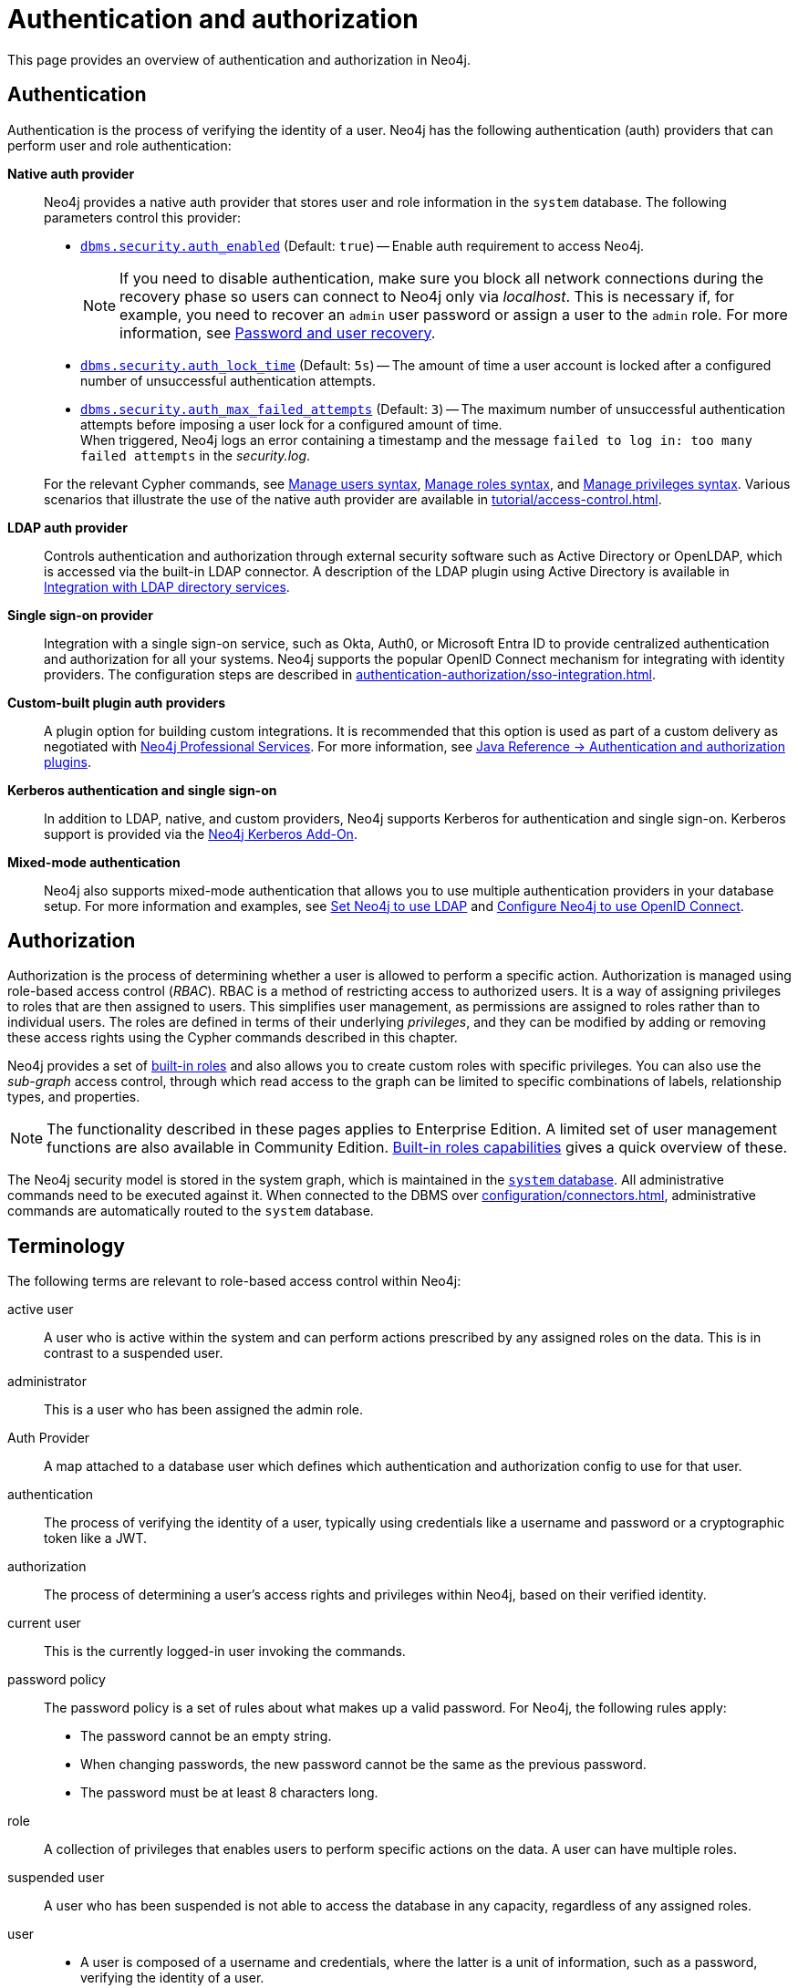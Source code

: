 [role=enterprise-edition]
[[auth]]
= Authentication and authorization
:description: An overview of authentication and authorization in Neo4j.
:keywords: authentication, authorization, security, access control, roles, privileges, users, LDAP, Active Directory, Kerberos, SSO, single sign-on, authentication plugins, authentication providers, native auth provider, LDAP auth provider, Kerberos auth provider, SSO auth provider, custom auth provider, custom auth plugin, custom auth plugins, custom auth providers, custom authentication plugin, custom authentication plugins, custom authentication providers, custom authorization plugin, custom authorization plugins, custom authorization providers, custom authorisation plugin, custom authorisation plugin

This page provides an overview of authentication and authorization in Neo4j.

[[authentication-overview]]
== Authentication
Authentication is the process of verifying the identity of a user.
Neo4j has the following authentication (auth) providers that can perform user and role authentication:

*Native auth provider*::
Neo4j provides a native auth provider that stores user and role information in the `system` database.
The following parameters control this provider:
+
====
* xref:configuration/configuration-settings.adoc#config_dbms.security.auth_enabled[`dbms.security.auth_enabled`] (Default: `true`) -- Enable auth requirement to access Neo4j. +
+
[NOTE]
If you need to disable authentication, make sure you block all network connections during the recovery phase so users can connect to Neo4j only via _localhost_.
This is necessary if, for example, you need to recover an `admin` user password or assign a user to the `admin` role.
For more information, see xref:authentication-authorization/password-and-user-recovery.adoc[Password and user recovery].

* xref:configuration/configuration-settings.adoc#config_dbms.security.auth_lock_time[`dbms.security.auth_lock_time`] (Default: `5s`) -- The amount of time a user account is locked after a configured number of unsuccessful authentication attempts.
* xref:configuration/configuration-settings.adoc#config_dbms.security.auth_max_failed_attempts[`dbms.security.auth_max_failed_attempts`] (Default: `3`) -- The maximum number of unsuccessful authentication attempts before imposing a user lock for a configured amount of time. +
When triggered, Neo4j logs an error containing a timestamp and the message `failed to log in: too many failed attempts` in the _security.log_.
====
+
For the relevant Cypher commands, see xref:authentication-authorization/manage-users.adoc#access-control-user-syntax[Manage users syntax], xref:authentication-authorization/manage-roles.adoc#access-control-role-syntax[Manage roles syntax], and xref:authentication-authorization/manage-privileges.adoc#access-control-privileges-syntax[Manage privileges syntax].
Various scenarios that illustrate the use of the native auth provider are available in xref:tutorial/access-control.adoc[].

*LDAP auth provider*::
Controls authentication and authorization through external security software such as Active Directory or OpenLDAP, which is accessed via the built-in LDAP connector.
A description of the LDAP plugin using Active Directory is available in xref:authentication-authorization/ldap-integration.adoc[Integration with LDAP directory services].

*Single sign-on provider*::
Integration with a single sign-on service, such as Okta, Auth0, or Microsoft Entra ID to provide centralized authentication and authorization for all your systems.
Neo4j supports the popular OpenID Connect mechanism for integrating with identity providers.
The configuration steps are described in xref:authentication-authorization/sso-integration.adoc[].

*Custom-built plugin auth providers*::
A plugin option for building custom integrations.
It is recommended that this option is used as part of a custom delivery as negotiated with link:https://neo4j.com/professional-services/[Neo4j Professional Services].
For more information, see link:{neo4j-docs-base-uri}/java-reference/{page-version}/extending-neo4j/security-plugins#extending-neo4j-security-plugins[Java Reference -> Authentication and authorization plugins].

*Kerberos authentication and single sign-on*::
In addition to LDAP, native, and custom providers, Neo4j supports Kerberos for authentication and single sign-on.
Kerberos support is provided via the link:{neo4j-docs-base-uri}/kerberos-add-on/current/[Neo4j Kerberos Add-On].

*Mixed-mode authentication*::
Neo4j also supports mixed-mode authentication that allows you to use multiple authentication providers in your database setup.
For more information and examples, see xref:authentication-authorization/ldap-integration.adoc#auth-ldap-configure-provider[Set Neo4j to use LDAP] and xref:authentication-authorization/sso-integration.adoc#auth-sso-configure-sso[Configure Neo4j to use OpenID Connect].




[[authorization-overview]]
== Authorization

Authorization is the process of determining whether a user is allowed to perform a specific action.
Authorization is managed using role-based access control (_RBAC_).
RBAC is a method of restricting access to authorized users.
It is a way of assigning privileges to roles that are then assigned to users.
This simplifies user management, as permissions are assigned to roles rather than to individual users.
The roles are defined in terms of their underlying _privileges_, and they can be modified by adding or removing these access rights using the Cypher commands described in this chapter.

Neo4j provides a set of xref:authentication-authorization/built-in-roles.adoc[built-in roles] and also allows you to create custom roles with specific privileges.
You can also use the _sub-graph_ access control, through which read access to the graph can be limited to specific combinations of labels, relationship types, and properties.

[NOTE]
====
The functionality described in these pages applies to Enterprise Edition.
A limited set of user management functions are also available in Community Edition.
xref:authentication-authorization/built-in-roles.adoc#auth-built-in-roles-overview[Built-in roles capabilities] gives a quick overview of these.
====

The Neo4j security model is stored in the system graph, which is maintained in the xref:database-administration/index.adoc#manage-databases-system[`system` database].
All administrative commands need to be executed against it.
When connected to the DBMS over xref:configuration/connectors.adoc[], administrative commands are automatically routed to the `system` database.

[[auth-terminology]]
== Terminology

The following terms are relevant to role-based access control within Neo4j:

[.compact]
[[term-active-user]]active user::
A user who is active within the system and can perform actions prescribed by any assigned roles on the data.
This is in contrast to a suspended user.

[[term-administrator]]administrator::
This is a user who has been assigned the admin role.

[[term-auth-provider]]Auth Provider::
A map attached to a database user which defines which authentication and authorization config to use for that user.

[[term-authentication]]authentication::
The process of verifying the identity of a user,
typically using credentials like a username and password or a cryptographic token like a JWT.

[[term-authorization]]authorization::
The process of determining a user's access rights and privileges within Neo4j, based on their verified identity.

[[term-current-user]]current user::
This is the currently logged-in user invoking the commands.

[[term-password-policy]]password policy::
The password policy is a set of rules about what makes up a valid password.
For Neo4j, the following rules apply:
* The password cannot be an empty string.
* When changing passwords, the new password cannot be the same as the previous password.
* The password must be at least 8 characters long.

[[term-role]]role::
A collection of privileges that enables users to perform specific actions on the data.
A user can have multiple roles.

[[term-suspended-user]]suspended user::
A user who has been suspended is not able to access the database in any capacity, regardless of any assigned roles.

[[term-user]]user::
* A user is composed of a username and credentials, where the latter is a unit of information, such as a password, verifying the identity of a user.
* A user may represent a human, an application, etc.